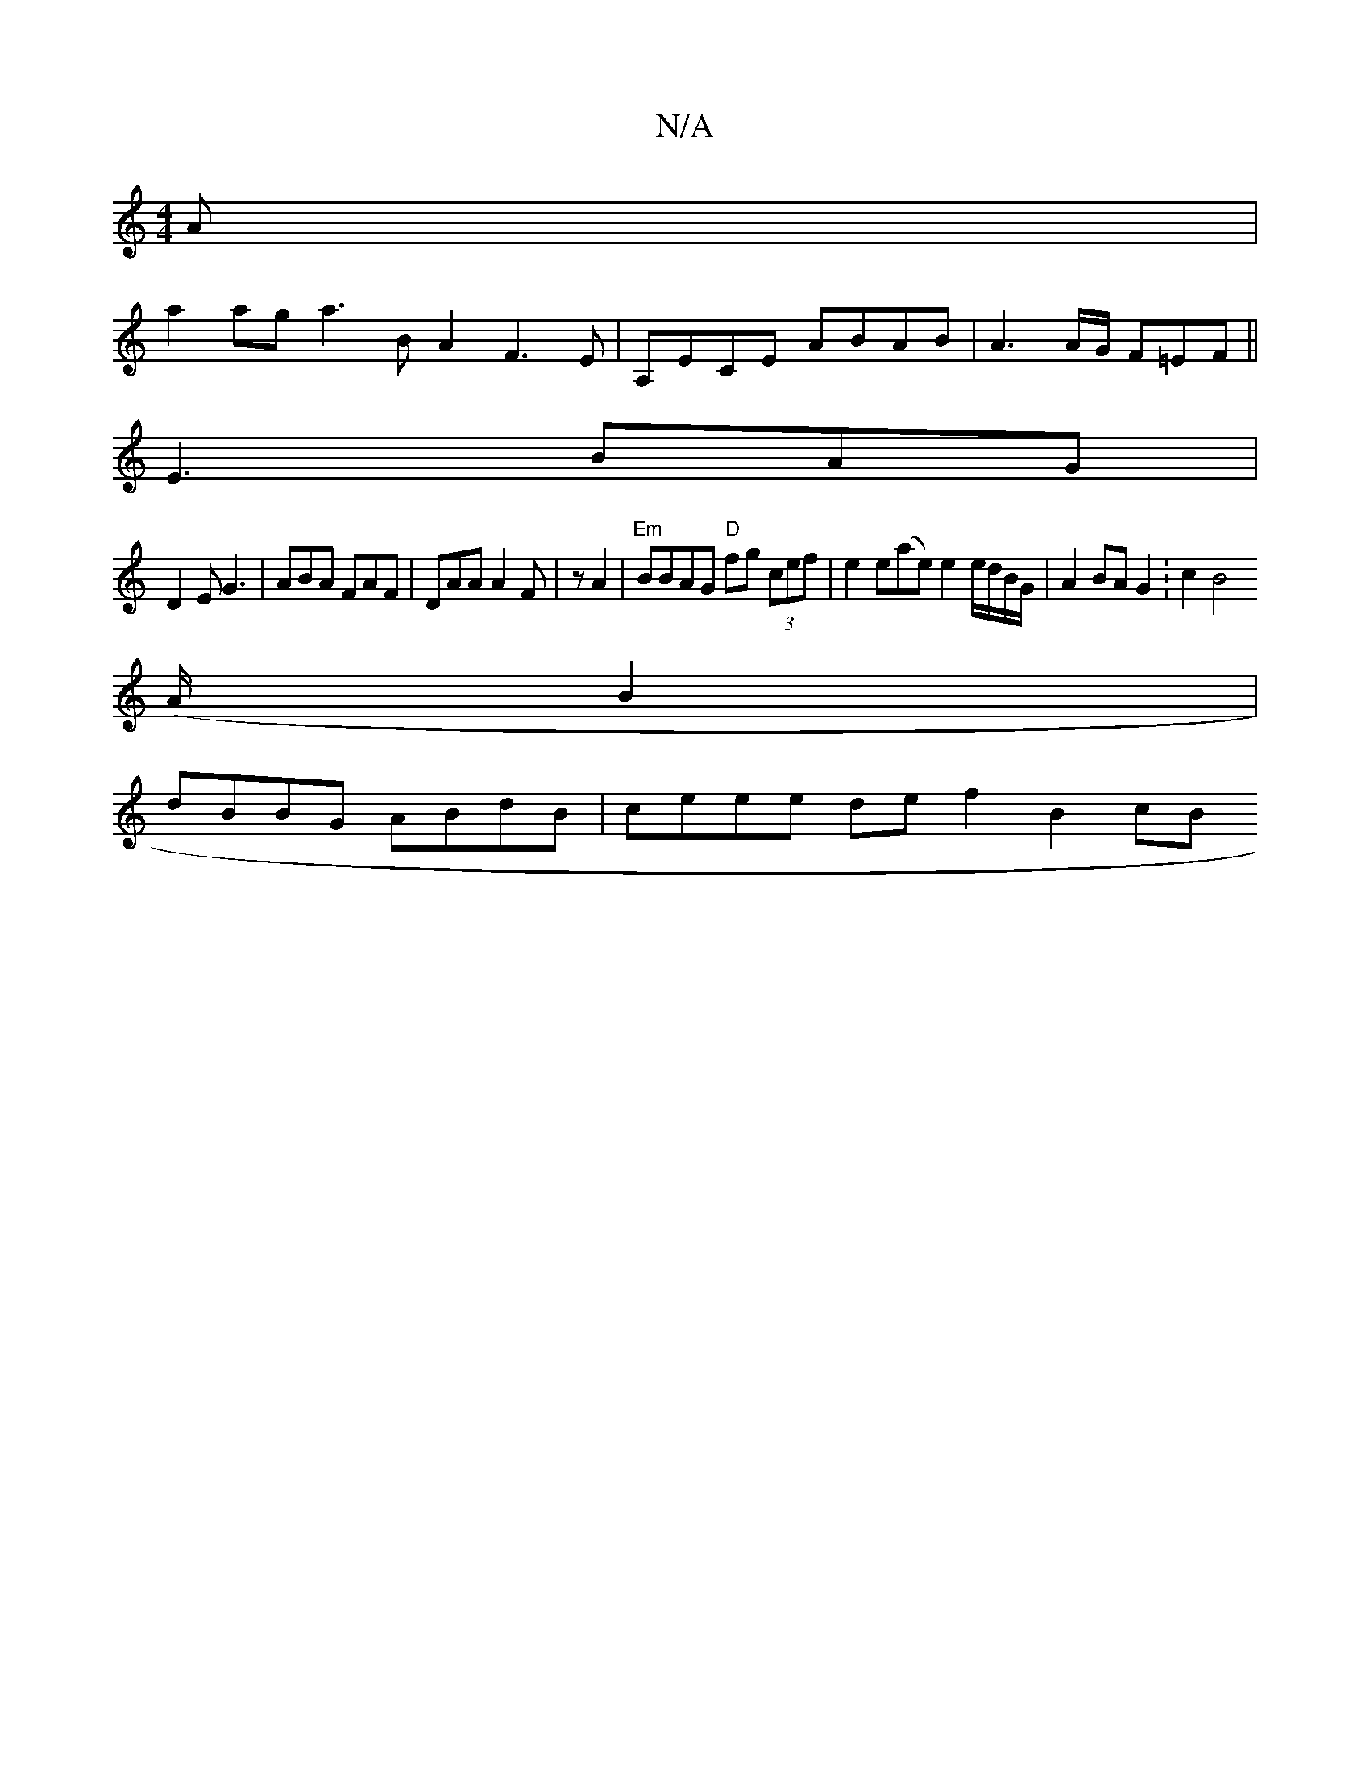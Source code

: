 X:1
T:N/A
M:4/4
R:N/A
K:Cmajor
A|
a2ag a3BA2 F3 E | A,ECE ABAB |A3A/G/ F=EF ||
E3 BAG |
D2 E G3 | ABA FAF | DAA A2 F | z A2 |"Em" BBAG "D"fg (3cef | e2 e(ae) e2 e/d/B/G/ | A2 BA G2 :c2 [B4 z4|
(A/B2 |
dBBG ABdB | ceee de f2 B2 (3cB